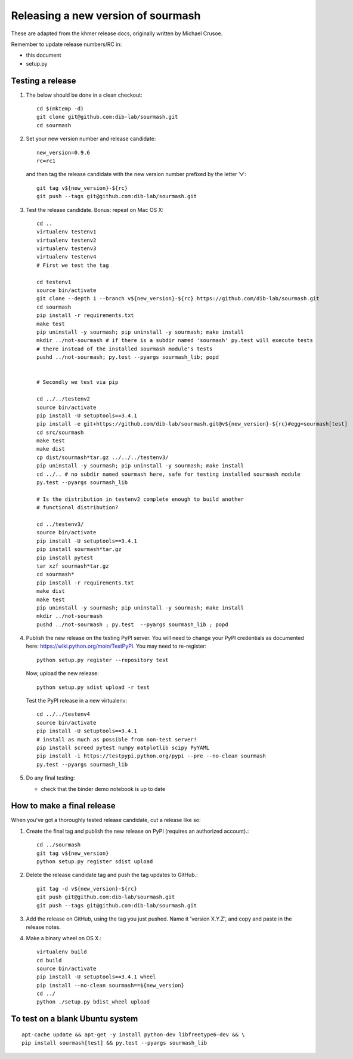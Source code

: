 ===================================
Releasing a new version of sourmash
===================================

These are adapted from the khmer release docs, originally written by
Michael Crusoe.

Remember to update release numbers/RC in:

* this document
* setup.py

Testing a release
-----------------

#. The below should be done in a clean checkout::

        cd $(mktemp -d)
        git clone git@github.com:dib-lab/sourmash.git
        cd sourmash

#. Set your new version number and release candidate::

        new_version=0.9.6
        rc=rc1

   and then tag the release candidate with the new version number prefixed by
   the letter 'v'::

        git tag v${new_version}-${rc}
        git push --tags git@github.com:dib-lab/sourmash.git

#. Test the release candidate. Bonus: repeat on Mac OS X::

        cd ..
        virtualenv testenv1
        virtualenv testenv2
        virtualenv testenv3
        virtualenv testenv4
        # First we test the tag

        cd testenv1
        source bin/activate
        git clone --depth 1 --branch v${new_version}-${rc} https://github.com/dib-lab/sourmash.git
        cd sourmash
        pip install -r requirements.txt
        make test
        pip uninstall -y sourmash; pip uninstall -y sourmash; make install
        mkdir ../not-sourmash # if there is a subdir named 'sourmash' py.test will execute tests
        # there instead of the installed sourmash module's tests
        pushd ../not-sourmash; py.test --pyargs sourmash_lib; popd


        # Secondly we test via pip

        cd ../../testenv2
        source bin/activate
        pip install -U setuptools==3.4.1
        pip install -e git+https://github.com/dib-lab/sourmash.git@v${new_version}-${rc}#egg=sourmash[test]
        cd src/sourmash
        make test
        make dist
        cp dist/sourmash*tar.gz ../../../testenv3/
        pip uninstall -y sourmash; pip uninstall -y sourmash; make install
        cd ../.. # no subdir named sourmash here, safe for testing installed sourmash module
        py.test --pyargs sourmash_lib

        # Is the distribution in testenv2 complete enough to build another
        # functional distribution?

        cd ../testenv3/
        source bin/activate
        pip install -U setuptools==3.4.1
        pip install sourmash*tar.gz
        pip install pytest
        tar xzf sourmash*tar.gz
        cd sourmash*
        pip install -r requirements.txt
        make dist
        make test
        pip uninstall -y sourmash; pip uninstall -y sourmash; make install
        mkdir ../not-sourmash
        pushd ../not-sourmash ; py.test  --pyargs sourmash_lib ; popd

#. Publish the new release on the testing PyPI server.  You will need
   to change your PyPI credentials as documented here:
   https://wiki.python.org/moin/TestPyPI.  You may need to re-register::

        python setup.py register --repository test

   Now, upload the new release::

        python setup.py sdist upload -r test

   Test the PyPI release in a new virtualenv::

        cd ../../testenv4
        source bin/activate
        pip install -U setuptools==3.4.1
        # install as much as possible from non-test server!
        pip install screed pytest numpy matplotlib scipy PyYAML
        pip install -i https://testpypi.python.org/pypi --pre --no-clean sourmash
        py.test --pyargs sourmash_lib

#. Do any final testing:

   * check that the binder demo notebook is up to date

How to make a final release
---------------------------

When you've got a thoroughly tested release candidate, cut a release like
so:

#. Create the final tag and publish the new release on PyPI (requires an
   authorized account).::

        cd ../sourmash
        git tag v${new_version}
        python setup.py register sdist upload

#. Delete the release candidate tag and push the tag updates to GitHub.::

        git tag -d v${new_version}-${rc}
        git push git@github.com:dib-lab/sourmash.git
        git push --tags git@github.com:dib-lab/sourmash.git

#. Add the release on GitHub, using the tag you just pushed.  Name
   it 'version X.Y.Z', and copy and paste in the release notes.

#. Make a binary wheel on OS X.::

        virtualenv build
        cd build
        source bin/activate
        pip install -U setuptools==3.4.1 wheel
        pip install --no-clean sourmash==${new_version}
        cd ../
        python ./setup.py bdist_wheel upload

To test on a blank Ubuntu system
--------------------------------

::

   apt-cache update && apt-get -y install python-dev libfreetype6-dev && \
   pip install sourmash[test] && py.test --pyargs sourmash_lib
